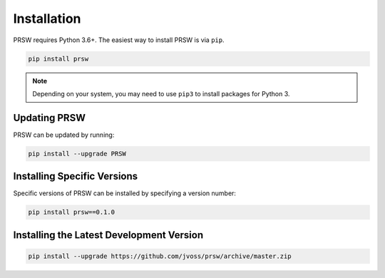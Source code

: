 Installation
============

PRSW requires Python 3.6+. The easiest way to install PRSW is via ``pip``.

.. code-block:: bash

  pip install prsw

.. note::

  Depending on your system, you may need to use ``pip3`` to install packages for
  Python 3.

Updating PRSW
-------------

PRSW can be updated by running:

.. code-block:: bash

  pip install --upgrade PRSW

Installing Specific Versions
----------------------------

Specific versions of PRSW can be installed by specifying a version number:

.. code-block:: bash

  pip install prsw==0.1.0

Installing the Latest Development Version
-----------------------------------------

.. code-block:: bash

  pip install --upgrade https://github.com/jvoss/prsw/archive/master.zip
